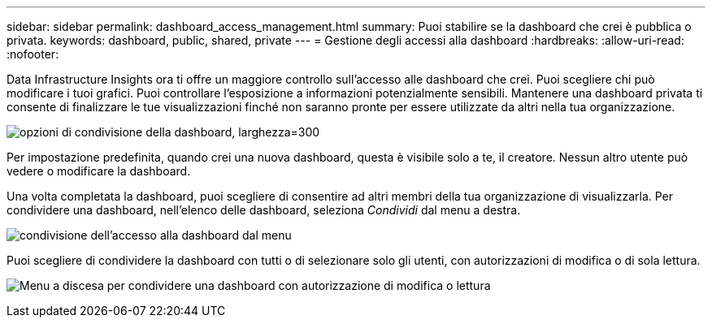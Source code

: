 ---
sidebar: sidebar 
permalink: dashboard_access_management.html 
summary: Puoi stabilire se la dashboard che crei è pubblica o privata. 
keywords: dashboard, public, shared, private 
---
= Gestione degli accessi alla dashboard
:hardbreaks:
:allow-uri-read: 
:nofooter: 


[role="lead"]
Data Infrastructure Insights ora ti offre un maggiore controllo sull'accesso alle dashboard che crei.  Puoi scegliere chi può modificare i tuoi grafici.  Puoi controllare l'esposizione a informazioni potenzialmente sensibili.  Mantenere una dashboard privata ti consente di finalizzare le tue visualizzazioni finché non saranno pronte per essere utilizzate da altri nella tua organizzazione.

image:Dashboard_Sharing_Options.png["opzioni di condivisione della dashboard, larghezza=300"]

Per impostazione predefinita, quando crei una nuova dashboard, questa è visibile solo a te, il creatore.  Nessun altro utente può vedere o modificare la dashboard.

Una volta completata la dashboard, puoi scegliere di consentire ad altri membri della tua organizzazione di visualizzarla.  Per condividere una dashboard, nell'elenco delle dashboard, seleziona _Condividi_ dal menu a destra.

image:dashboard_access_share_menu.png["condivisione dell'accesso alla dashboard dal menu"]

Puoi scegliere di condividere la dashboard con tutti o di selezionare solo gli utenti, con autorizzazioni di modifica o di sola lettura.

image:dashboard_access_share_drop-down.png["Menu a discesa per condividere una dashboard con autorizzazione di modifica o lettura"]
